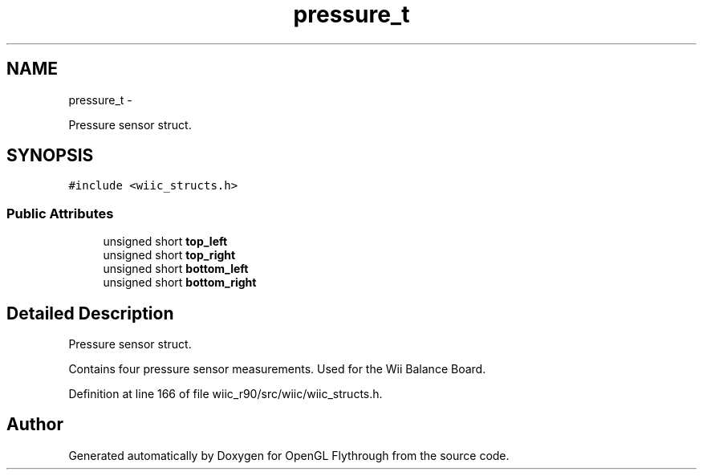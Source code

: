 .TH "pressure_t" 3 "Sat Dec 1 2012" "Version 001" "OpenGL Flythrough" \" -*- nroff -*-
.ad l
.nh
.SH NAME
pressure_t \- 
.PP
Pressure sensor struct\&.  

.SH SYNOPSIS
.br
.PP
.PP
\fC#include <wiic_structs\&.h>\fP
.SS "Public Attributes"

.in +1c
.ti -1c
.RI "unsigned short \fBtop_left\fP"
.br
.ti -1c
.RI "unsigned short \fBtop_right\fP"
.br
.ti -1c
.RI "unsigned short \fBbottom_left\fP"
.br
.ti -1c
.RI "unsigned short \fBbottom_right\fP"
.br
.in -1c
.SH "Detailed Description"
.PP 
Pressure sensor struct\&. 

Contains four pressure sensor measurements\&. Used for the Wii Balance Board\&. 
.PP
Definition at line 166 of file wiic_r90/src/wiic/wiic_structs\&.h\&.

.SH "Author"
.PP 
Generated automatically by Doxygen for OpenGL Flythrough from the source code\&.
